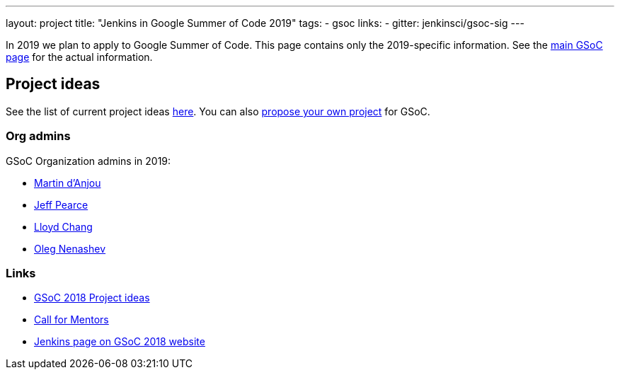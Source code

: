 ---
layout: project
title: "Jenkins in Google Summer of Code 2019"
tags:
- gsoc
links:
- gitter: jenkinsci/gsoc-sig
---

In 2019 we plan to apply to Google Summer of Code.
This page contains only the 2019-specific information.
See the link:/projects/gsoc/[main GSoC page] for the actual information.

== Project ideas

See the list of current project ideas link:/projects/gsoc/2019/project-ideas[here].
You can also link:/projects/gsoc/proposing-project-ideas[propose your own project] for GSoC.

=== Org admins

GSoC Organization admins in 2019:

* link:https://github.com/martinda[Martin d'Anjou]
* link:https://github.com/jeffpearce[Jeff Pearce]
* link:https://github.com/lloydchang[Lloyd Chang]
* link:https://github.com/oleg-nenashev/[Oleg Nenashev]

=== Links

* link:/projects/gsoc/gsoc2018-project-ideas[GSoC 2018 Project ideas]
* link:/blog/2018/01/06/gsoc2018-call-for-mentors[Call for Mentors]
* link:https://summerofcode.withgoogle.com/organizations/5572716199936000/[Jenkins page on GSoC 2018 website]

